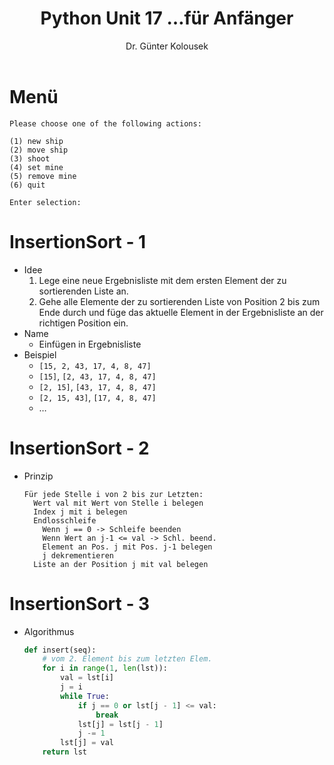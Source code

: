 

#+TITLE: Python \hfill Unit 17\linebreak \small...für Anfänger
#+AUTHOR: Dr. Günter Kolousek
#+OPTIONS: H:1 toc:nil
#+LATEX_CLASS: beamer
#+LATEX_CLASS_OPTIONS: [presentation]
#+BEAMER_THEME: Execushares
#+COLUMNS: %45ITEM %10BEAMER_ENV(Env) %10BEAMER_ACT(Act) %4BEAMER_COL(Col) %8BEAMER_OPT(Opt)

#+LATEX_HEADER:\usepackage{pgfpages}
# +LATEX_HEADER:\pgfpagesuselayout{2 on 1}[a4paper,border shrink=5mm]
# +LATEX: \mode<handout>{\setbeamercolor{background canvas}{bg=black!5}}
#+LATEX_HEADER:\usepackage{xspace}
#+LATEX: \newcommand{\cpp}{C++\xspace}
#+LATEX: \setminted{escapeinside=´´}

* Menü
#+BEGIN_EXAMPLE
Please choose one of the following actions:

(1) new ship
(2) move ship
(3) shoot
(4) set mine
(5) remove mine
(6) quit

Enter selection: 
#+END_EXAMPLE

* InsertionSort - 1
- Idee
  1. Lege eine neue Ergebnisliste mit dem ersten Element der zu
     sortierenden Liste an.
  2. Gehe alle Elemente der zu sortierenden Liste von Position 2 
     bis zum Ende durch und füge das aktuelle Element in der 
     Ergebnisliste an der richtigen Position ein.
- Name
  - Einfügen in Ergebnisliste
- Beispiel
  - =[15, 2, 43, 17, 4, 8, 47]=
  - =[15]=, =[2, 43, 17, 4, 8, 47]=
  - =[2, 15]=, =[43, 17, 4, 8, 47]=
  - =[2, 15, 43]=, =[17, 4, 8, 47]=
  - ...

* InsertionSort - 2
- Prinzip
  #+begin_example
  Für jede Stelle i von 2 bis zur Letzten:
    Wert val mit Wert von Stelle i belegen
    Index j mit i belegen
    Endlosschleife
      Wenn j == 0 -> Schleife beenden
      Wenn Wert an j-1 <= val -> Schl. beend.
      Element an Pos. j mit Pos. j-1 belegen
      j dekrementieren
    Liste an der Position j mit val belegen
  #+end_example

* InsertionSort - 3
- Algorithmus
  #+begin_src python
  def insert(seq):
      # vom 2. Element bis zum letzten Elem.
      for i in range(1, len(lst)):
          val = lst[i]
          j = i
          while True:
              if j == 0 or lst[j - 1] <= val:
                  break
              lst[j] = lst[j - 1]
              j -= 1
          lst[j] = val
      return lst
  #+end_src
